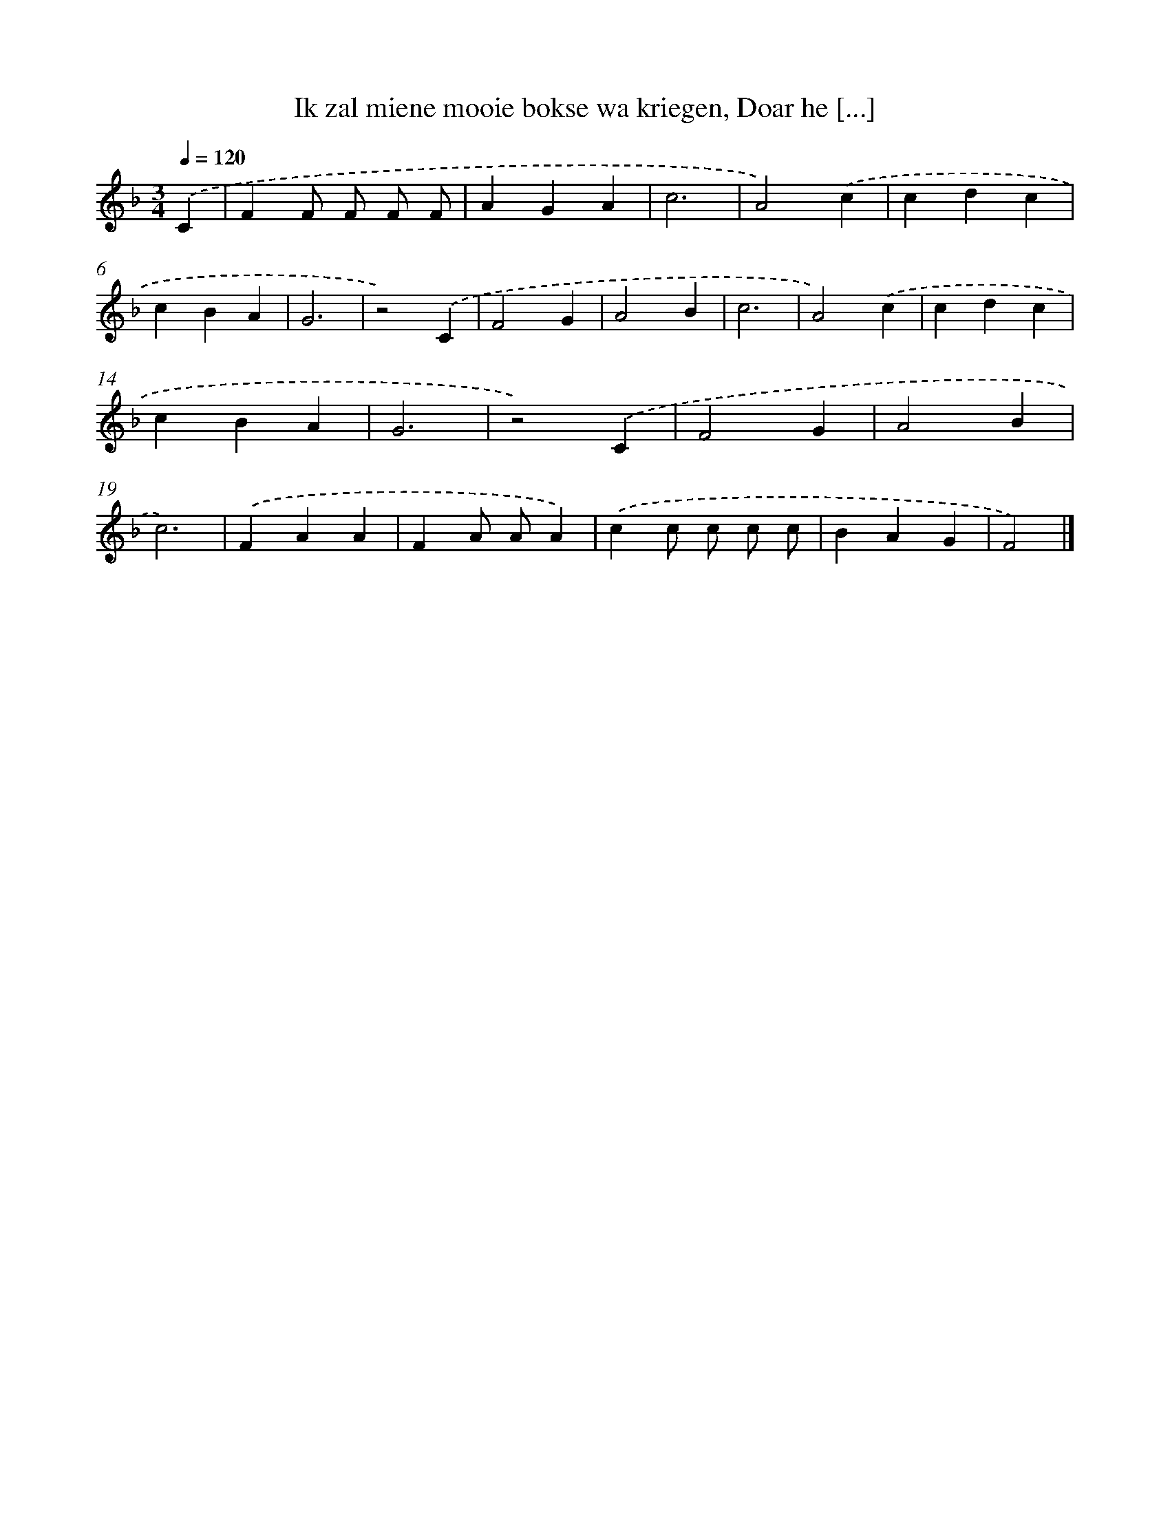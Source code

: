 X: 10573
T: Ik zal miene mooie bokse wa kriegen, Doar he [...]
%%abc-version 2.0
%%abcx-abcm2ps-target-version 5.9.1 (29 Sep 2008)
%%abc-creator hum2abc beta
%%abcx-conversion-date 2018/11/01 14:37:07
%%humdrum-veritas 3061473720
%%humdrum-veritas-data 2966967007
%%continueall 1
%%barnumbers 0
L: 1/4
M: 3/4
Q: 1/4=120
K: F clef=treble
.('C [I:setbarnb 1]|
FF/ F/ F/ F/ |
AGA |
c3 |
A2).('c |
cdc |
cBA |
G3 |
z2).('C |
F2G |
A2B |
c3 |
A2).('c |
cdc |
cBA |
G3 |
z2).('C |
F2G |
A2B |
c3) |
.('FAA |
FA/ A/A) |
.('cc/ c/ c/ c/ |
BAG |
F2) |]
